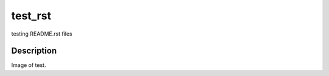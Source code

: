 ========
test_rst
========

testing README.rst files 

Description
===========

.. image:: /figures/rednose.png
    :width: 20px
    :align: center
    :height: 10px
    :alt: alternate text
    
    
.. image:: /figures/rednose.png
   :height: 1px
   :width: 2px
   :alt: alternate text
   :align: center


Image of test.


